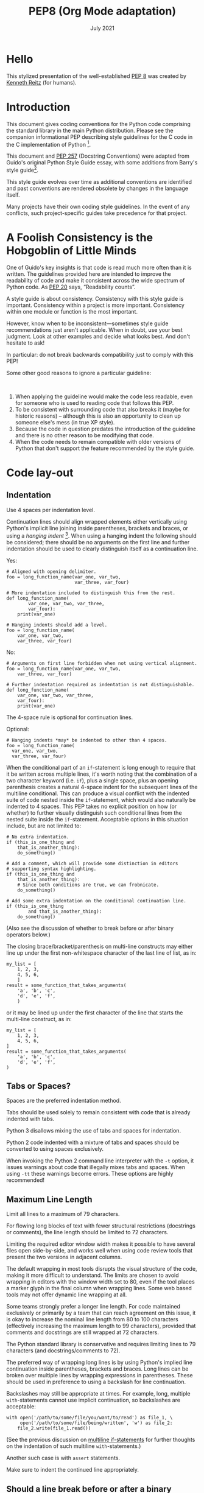 :PROPERTIES:
:ID:       6c13304e-d191-476f-ae77-351752e4ea07
:END:
#+TITLE: PEP8 (Org Mode adaptation)
#+date: July 2021
# Original source
# https://pep8.org/
# # Fetched [2021-07-17 Sat]
# then ~wget~ to a local =html= copy
# [[./pep8.html]]
# then transform that local copy to =.org= format via =pandoc=

* TOC :TOC_1:noexport:
- [[#hello][Hello]]
- [[#introduction][Introduction]]
- [[#a-foolish-consistency-is-the-hobgoblin-of-little-minds][A Foolish Consistency is the Hobgoblin of Little Minds]]
- [[#code-lay-out][Code lay-out]]
- [[#string-quotes][String Quotes]]
- [[#whitespace-in-expressions-and-statements][Whitespace in Expressions and Statements]]
- [[#when-to-use-trailing-commas][When to use trailing commas]]
- [[#comments][Comments]]
- [[#naming-conventions][Naming Conventions]]
- [[#programming-recommendations][Programming Recommendations]]

* Hello
This stylized presentation of the well-established
[[https://www.python.org/dev/peps/pep-0008/][PEP 8]] was created by
[[http://kennethreitz.org/bitcoin][Kenneth Reitz]] (for humans).

* Introduction
  :PROPERTIES:
  :CUSTOM_ID: introduction
  :END:

This document gives coding conventions for the Python code comprising
the standard library in the main Python distribution. Please see the
companion informational PEP describing style guidelines for the C code
in the C implementation of Python [fn:1].



This document and [[https://www.python.org/dev/peps/pep-0257/][PEP 257]]
(Docstring Conventions) were adapted from Guido's original Python Style
Guide essay, with some additions from Barry's style guide[fn:2].

This style guide evolves over time as additional conventions are
identified and past conventions are rendered obsolete by changes in the
language itself.

Many projects have their own coding style guidelines. In the event of
any conflicts, such project-specific guides take precedence for that
project.

* A Foolish Consistency is the Hobgoblin of Little Minds
  :PROPERTIES:
  :CUSTOM_ID: a-foolish-consistency-is-the-hobgoblin-of-little-minds
  :END:

One of Guido's key insights is that code is read much more often than it
is written. The guidelines provided here are intended to improve the
readability of code and make it consistent across the wide spectrum of
Python code. As [[https://www.python.org/dev/peps/pep-0020/][PEP 20]]
says, “Readability counts”.

A style guide is about consistency. Consistency with this style guide is
important. Consistency within a project is more important. Consistency
within one module or function is the most important.

However, know when to be inconsistent---sometimes style guide
recommendations just aren't applicable. When in doubt, use your best
judgment. Look at other examples and decide what looks best. And don't
hesitate to ask!

In particular: do not break backwards compatibility just to comply with
this PEP!

Some other good reasons to ignore a particular guideline:

 

1. When applying the guideline would make the code less readable, even
   for someone who is used to reading code that follows this PEP.
2. To be consistent with surrounding code that also breaks it (maybe for
   historic reasons) -- although this is also an opportunity to clean up
   someone else's mess (in true XP style).
3. Because the code in question predates the introduction of the
   guideline and there is no other reason to be modifying that code.
4. When the code needs to remain compatible with older versions of
   Python that don't support the feature recommended by the style guide.

* Code lay-out
  :PROPERTIES:
  :CUSTOM_ID: code-lay-out
  :END:

** Indentation
   :PROPERTIES:
   :CUSTOM_ID: indentation
   :END:

Use 4 spaces per indentation level.

Continuation lines should align wrapped elements either vertically using
Python's implicit line joining inside parentheses, brackets and braces,
or using a /hanging indent/ [fn:3]. When using a hanging indent
the following should be considered; there should be no arguments on the
first line and further indentation should be used to clearly distinguish
itself as a continuation line.

Yes:

#+BEGIN_EXAMPLE
    # Aligned with opening delimiter.
    foo = long_function_name(var_one, var_two,
                             var_three, var_four)

    # More indentation included to distinguish this from the rest.
    def long_function_name(
            var_one, var_two, var_three,
            var_four):
        print(var_one)

    # Hanging indents should add a level.
    foo = long_function_name(
        var_one, var_two,
        var_three, var_four)
#+END_EXAMPLE

No:

#+BEGIN_EXAMPLE
    # Arguments on first line forbidden when not using vertical alignment.
    foo = long_function_name(var_one, var_two,
        var_three, var_four)

    # Further indentation required as indentation is not distinguishable.
    def long_function_name(
        var_one, var_two, var_three,
        var_four):
        print(var_one)
#+END_EXAMPLE

The 4-space rule is optional for continuation lines.

Optional:

#+BEGIN_EXAMPLE
    # Hanging indents *may* be indented to other than 4 spaces.
    foo = long_function_name(
      var_one, var_two,
      var_three, var_four)
#+END_EXAMPLE

<<if-statements>>
When the conditional part of an =if=-statement is long enough to require
that it be written across multiple lines, it's worth noting that the
combination of a two character keyword (i.e. =if=), plus a single space,
plus an opening parenthesis creates a natural 4-space indent for the
subsequent lines of the multiline conditional. This can produce a visual
conflict with the indented suite of code nested inside the
=if=-statement, which would also naturally be indented to 4 spaces. This
PEP takes no explicit position on how (or whether) to further visually
distinguish such conditional lines from the nested suite inside the
=if=-statement. Acceptable options in this situation include, but are
not limited to:

#+BEGIN_EXAMPLE
    # No extra indentation.
    if (this_is_one_thing and
        that_is_another_thing):
        do_something()

    # Add a comment, which will provide some distinction in editors
    # supporting syntax highlighting.
    if (this_is_one_thing and
        that_is_another_thing):
        # Since both conditions are true, we can frobnicate.
        do_something()

    # Add some extra indentation on the conditional continuation line.
    if (this_is_one_thing
            and that_is_another_thing):
        do_something()
#+END_EXAMPLE

(Also see the discussion of whether to break before or after binary
operators below.)

The closing brace/bracket/parenthesis on multi-line constructs may
either line up under the first non-whitespace character of the last line
of list, as in:

#+BEGIN_EXAMPLE
    my_list = [
        1, 2, 3,
        4, 5, 6,
        ]
    result = some_function_that_takes_arguments(
        'a', 'b', 'c',
        'd', 'e', 'f',
        )
#+END_EXAMPLE

or it may be lined up under the first character of the line that starts
the multi-line construct, as in:

#+BEGIN_EXAMPLE
    my_list = [
        1, 2, 3,
        4, 5, 6,
    ]
    result = some_function_that_takes_arguments(
        'a', 'b', 'c',
        'd', 'e', 'f',
    )
#+END_EXAMPLE

** Tabs or Spaces?
   :PROPERTIES:
   :CUSTOM_ID: tabs-or-spaces
   :END:

Spaces are the preferred indentation method.

Tabs should be used solely to remain consistent with code that is
already indented with tabs.

Python 3 disallows mixing the use of tabs and spaces for indentation.

Python 2 code indented with a mixture of tabs and spaces should be
converted to using spaces exclusively.

When invoking the Python 2 command line interpreter with the =-t=
option, it issues warnings about code that illegally mixes tabs and
spaces. When using =-tt= these warnings become errors. These options are
highly recommended!

** Maximum Line Length
   :PROPERTIES:
   :CUSTOM_ID: maximum-line-length
   :END:

Limit all lines to a maximum of 79 characters.

For flowing long blocks of text with fewer structural restrictions
(docstrings or comments), the line length should be limited to 72
characters.

Limiting the required editor window width makes it possible to have
several files open side-by-side, and works well when using code review
tools that present the two versions in adjacent columns.

The default wrapping in most tools disrupts the visual structure of the
code, making it more difficult to understand. The limits are chosen to
avoid wrapping in editors with the window width set to 80, even if the
tool places a marker glyph in the final column when wrapping lines. Some
web based tools may not offer dynamic line wrapping at all.

Some teams strongly prefer a longer line length. For code maintained
exclusively or primarily by a team that can reach agreement on this
issue, it is okay to increase the nominal line length from 80 to 100
characters (effectively increasing the maximum length to 99 characters),
provided that comments and docstrings are still wrapped at 72
characters.

The Python standard library is conservative and requires limiting lines
to 79 characters (and docstrings/comments to 72).

The preferred way of wrapping long lines is by using Python's implied
line continuation inside parentheses, brackets and braces. Long lines
can be broken over multiple lines by wrapping expressions in
parentheses. These should be used in preference to using a backslash for
line continuation.

Backslashes may still be appropriate at times. For example, long,
multiple =with=-statements cannot use implicit continuation, so
backslashes are acceptable:

#+BEGIN_EXAMPLE
    with open('/path/to/some/file/you/want/to/read') as file_1, \
         open('/path/to/some/file/being/written', 'w') as file_2:
        file_2.write(file_1.read())
#+END_EXAMPLE

(See the previous discussion on [[if-statements][multiline
if-statements]] for further thoughts on the indentation of such
multiline =with=-statements.)

Another such case is with =assert= statements.

Make sure to indent the continued line appropriately.

** Should a line break before or after a binary operator?
   :PROPERTIES:
   :CUSTOM_ID: break-before-or-after-binary-operator
   :END:

For decades the recommended style was to break after binary operators.
But this can hurt readability in two ways: the operators tend to get
scattered across different columns on the screen, and each operator is
moved away from its operand and onto the previous line. Here, the eye
has to do extra work to tell which items are added and which are
subtracted:

#+BEGIN_EXAMPLE
    # No: operators sit far away from their operands
    income = (gross_wages +
              taxable_interest +
              (dividends - qualified_dividends) -
              ira_deduction -
              student_loan_interest)
#+END_EXAMPLE

To solve this readability problem, mathematicians and their publishers
follow the opposite convention. Donald Knuth explains the traditional
rule in his /Computers and Typesetting/ series:

#+BEGIN_QUOTE
  “Although formulas within a paragraph always break after binary
  operations and relations, displayed formulas always break before
  binary operations” [fn:4].
#+END_QUOTE

Following the tradition from mathematics usually results in more
readable code:

#+BEGIN_EXAMPLE
    # Yes: easy to match operators with operands
    income = (gross_wages
              + taxable_interest
              + (dividends - qualified_dividends)
              - ira_deduction
              - student_loan_interest)
#+END_EXAMPLE

In Python code, it is permissible to break before or after a binary
operator, as long as the convention is consistent locally. For new code
Knuth's style is suggested.

** Blank Lines
   :PROPERTIES:
   :CUSTOM_ID: blank-lines
   :END:

Surround top-level function and class definitions with two blank lines.

Method definitions inside a class are surrounded by a single blank line.

Extra blank lines may be used (sparingly) to separate groups of related
functions. Blank lines may be omitted between a bunch of related
one-liners (e.g. a set of dummy implementations).

Use blank lines in functions, sparingly, to indicate logical sections.

Python accepts the control-L (i.e. ^L) form feed character as
whitespace; Many tools treat these characters as page separators, so you
may use them to separate pages of related sections of your file. Note,
some editors and web-based code viewers may not recognize control-L as a
form feed and will show another glyph in its place.

** Source File Encoding
   :PROPERTIES:
   :CUSTOM_ID: source-file-encoding
   :END:

Code in the core Python distribution should always use UTF-8 (or ASCII
in Python 2).

Files using ASCII (in Python 2) or UTF-8 (in Python 3) should not have
an encoding declaration.

In the standard library, non-default encodings should be used only for
test purposes or when a comment or docstring needs to mention an author
name that contains non-ASCII characters; otherwise, using =\x=, =\u=,
=\U=, or =\N= escapes is the preferred way to include non-ASCII data in
string literals.

For Python 3.0 and beyond, the following policy is prescribed for the
standard library (see [[https://www.python.org/dev/peps/pep-3131][PEP
3131]]): All identifiers in the Python standard library MUST use
ASCII-only identifiers, and SHOULD use English words wherever feasible
(in many cases, abbreviations and technical terms are used which aren't
English). In addition, string literals and comments must also be in
ASCII. The only exceptions are (a) test cases testing the non-ASCII
features, and (b) names of authors. Authors whose names are not based on
the latin alphabet MUST provide a latin transliteration of their names.

Open source projects with a global audience are encouraged to adopt a
similar policy.

** Imports
   :PROPERTIES:
   :CUSTOM_ID: imports
   :END:

- Imports should usually be on separate lines, e.g.:

  Yes:

  #+BEGIN_EXAMPLE
      import os
      import sys
  #+END_EXAMPLE

  No:

  #+BEGIN_EXAMPLE
      import os, sys
  #+END_EXAMPLE

  It's okay to say this though:

  #+BEGIN_EXAMPLE
      from subprocess import Popen, PIPE
  #+END_EXAMPLE

- Imports are always put at the top of the file, just after any module
  comments and docstrings, and before module globals and constants.

  Imports should be grouped in the following order:

  1. standard library imports
  2. related third party imports
  3. local application/library specific imports

  You should put a blank line between each group of imports.

- Absolute imports are recommended, as they are usually more readable
  and tend to be better behaved (or at least give better error messages)
  if the import system is incorrectly configured (such as when a
  directory inside a package ends up on =sys.path=):

  #+BEGIN_EXAMPLE
      import mypkg.sibling
      from mypkg import sibling
      from mypkg.sibling import example
  #+END_EXAMPLE

  However, explicit relative imports are an acceptable alternative to
  absolute imports, especially when dealing with complex package layouts
  where using absolute imports would be unnecessarily verbose:

  #+BEGIN_EXAMPLE
      from . import sibling
      from .sibling import example
  #+END_EXAMPLE

  Standard library code should avoid complex package layouts and always
  use absolute imports.

  Implicit relative imports should /never/ be used and have been removed
  in Python 3.

- When importing a class from a class-containing module, it's usually
  okay to spell this:

  #+BEGIN_EXAMPLE
      from myclass import MyClass
      from foo.bar.yourclass import YourClass
  #+END_EXAMPLE

  If this spelling causes local name clashes, then spell them :

  #+BEGIN_EXAMPLE
      import myclass
      import foo.bar.yourclass
  #+END_EXAMPLE

  and use =myclass.MyClass= and =foo.bar.yourclass.YourClass=.

- Wildcard imports (=from <module> import *=) should be avoided, as they
  make it unclear which names are present in the namespace, confusing
  both readers and many automated tools. There is one defensible use
  case for a wildcard import, which is to republish an internal
  interface as part of a public API (for example, overwriting a pure
  Python implementation of an interface with the definitions from an
  optional accelerator module and exactly which definitions will be
  overwritten isn't known in advance).

  When republishing names this way, the guidelines below regarding
  public and internal interfaces still apply.

** Module level dunder names
   :PROPERTIES:
   :CUSTOM_ID: module-level-dunder-names
   :END:

Module level "dunders" (i.e. names with two leading and two trailing
underscores) such as =__all__=, =__author__=, =__version__=, etc. should
be placed after the module docstring but before any import statements
/except/ =from __future__= imports. Python mandates that future-imports
must appear in the module before any other code except docstrings.

For example:

#+BEGIN_EXAMPLE
    """This is the example module.

    This module does stuff.
    """

    from __future__ import barry_as_FLUFL

    __all__ = ['a', 'b', 'c']
    __version__ = '0.1'
    __author__ = 'Cardinal Biggles'

    import os
    import sys
#+END_EXAMPLE

* String Quotes
  :PROPERTIES:
  :CUSTOM_ID: string-quotes
  :END:

In Python, single-quoted strings and double-quoted strings are the same.
This PEP does not make a recommendation for this. Pick a rule and stick
to it. When a string contains single or double quote characters,
however, use the other one to avoid backslashes in the string. It
improves readability.

For triple-quoted strings, always use double quote characters to be
consistent with the docstring convention in
[[https://www.python.org/dev/peps/pep-0257/][PEP 257]].

* Whitespace in Expressions and Statements
  :PROPERTIES:
  :CUSTOM_ID: whitespace-in-expressions-and-statements
  :END:

** Pet Peeves
   :PROPERTIES:
   :CUSTOM_ID: pet-peeves
   :END:

Avoid extraneous whitespace in the following situations:

- Immediately inside parentheses, brackets or braces:

  Yes:

  #+BEGIN_EXAMPLE
      spam(ham[1], {eggs: 2})
  #+END_EXAMPLE

  No:

  #+BEGIN_EXAMPLE
      spam( ham[ 1 ], { eggs: 2 } )
  #+END_EXAMPLE

- Between a trailing comma and a following close parenthesis:

  Yes:

  #+BEGIN_EXAMPLE
      foo = (0,)
  #+END_EXAMPLE

  No:

  #+BEGIN_EXAMPLE
      bar = (0, )
  #+END_EXAMPLE

- Immediately before a comma, semicolon, or colon:

  Yes:

  #+BEGIN_EXAMPLE
      if x == 4: print x, y; x, y = y, x
  #+END_EXAMPLE

  No:

  #+BEGIN_EXAMPLE
      if x == 4 : print x , y ; x , y = y , x
  #+END_EXAMPLE

- However, in a slice the colon acts like a binary operator, and should
  have equal amounts on either side (treating it as the operator with
  the lowest priority). In an extended slice, both colons must have the
  same amount of spacing applied. Exception: when a slice parameter is
  omitted, the space is omitted.

  Yes:

  #+BEGIN_EXAMPLE
      ham[1:9], ham[1:9:3], ham[:9:3], ham[1::3], ham[1:9:]
      ham[lower:upper], ham[lower:upper:], ham[lower::step]
      ham[lower+offset : upper+offset]
      ham[: upper_fn(x) : step_fn(x)], ham[:: step_fn(x)]
      ham[lower + offset : upper + offset]
  #+END_EXAMPLE

  No:

  #+BEGIN_EXAMPLE
      ham[lower + offset:upper + offset]
      ham[1: 9], ham[1 :9], ham[1:9 :3]
      ham[lower : : upper]
      ham[ : upper]
  #+END_EXAMPLE

- Immediately before the open parenthesis that starts the argument list
  of a function call:

  Yes:

  #+BEGIN_EXAMPLE
      spam(1)
  #+END_EXAMPLE

  No:

  #+BEGIN_EXAMPLE
      spam (1)
  #+END_EXAMPLE

- Immediately before the open parenthesis that starts an indexing or
  slicing:

  Yes:

  #+BEGIN_EXAMPLE
      dct['key'] = lst[index]
  #+END_EXAMPLE

  No:

  #+BEGIN_EXAMPLE
      dct ['key'] = lst [index]
  #+END_EXAMPLE

- More than one space around an assignment (or other) operator to align
  it with another.

  Yes:

  #+BEGIN_EXAMPLE
      x = 1
      y = 2
      long_variable = 3
  #+END_EXAMPLE

  No:

  #+BEGIN_EXAMPLE
      x             = 1
      y             = 2
      long_variable = 3
  #+END_EXAMPLE

** Other Recommendations
   :PROPERTIES:
   :CUSTOM_ID: other-recommendations
   :END:

- Avoid trailing whitespace anywhere. Because it's usually invisible, it
  can be confusing: e.g. a backslash followed by a space and a newline
  does not count as a line continuation marker. Some editors don't
  preserve it and many projects (like CPython itself) have pre-commit
  hooks that reject it.
- Always surround these binary operators with a single space on either
  side: assignment (===), augmented assignment (=+==, =-== etc.),
  comparisons (====, =<=, =>=, =!==, =<>=, =<==, =>==, =in=, =not in=,
  =is=, =is not=), Booleans (=and=, =or=, =not=).
- If operators with different priorities are used, consider adding
  whitespace around the operators with the lowest priority(ies). Use
  your own judgment; however, never use more than one space, and always
  have the same amount of whitespace on both sides of a binary operator.

  Yes:

  #+BEGIN_EXAMPLE
      i = i + 1
      submitted += 1
      x = x*2 - 1
      hypot2 = x*x + y*y
      c = (a+b) * (a-b)
  #+END_EXAMPLE

  No:

  #+BEGIN_EXAMPLE
      i=i+1
      submitted +=1
      x = x * 2 - 1
      hypot2 = x * x + y * y
      c = (a + b) * (a - b)
  #+END_EXAMPLE

- Don't use spaces around the === sign when used to indicate a keyword
  argument or a default parameter value.

  Yes:

  #+BEGIN_EXAMPLE
      def complex(real, imag=0.0):
          return magic(r=real, i=imag)
  #+END_EXAMPLE

  No:

  #+BEGIN_EXAMPLE
      def complex(real, imag = 0.0):
          return magic(r = real, i = imag)
  #+END_EXAMPLE

- Function annotations should use the normal rules for colons and always
  have spaces around the =->= arrow if present. (See
  [[#function-annotations][Function Annotations]] below for more about
  function annotations.)

  Yes:

  #+BEGIN_EXAMPLE
      def munge(input: AnyStr): ...
      def munge() -> AnyStr: ...
  #+END_EXAMPLE

  No:

  #+BEGIN_EXAMPLE
      def munge(input:AnyStr): ...
      def munge()->PosInt: ...
  #+END_EXAMPLE

- When combining an argument annotation with a default value, use spaces
  around the === sign (but only for those arguments that have both an
  annotation and a default).

  Yes:

  #+BEGIN_EXAMPLE
      def munge(sep: AnyStr = None): ...
      def munge(input: AnyStr, sep: AnyStr = None, limit=1000): ...
  #+END_EXAMPLE

  No:

  #+BEGIN_EXAMPLE
      def munge(input: AnyStr=None): ...
      def munge(input: AnyStr, limit = 1000): ...
  #+END_EXAMPLE

- Compound statements (multiple statements on the same line) are
  generally discouraged.

  Yes:

  #+BEGIN_EXAMPLE
      if foo == 'blah':
          do_blah_thing()
      do_one()
      do_two()
      do_three()
  #+END_EXAMPLE

  Rather not:

  #+BEGIN_EXAMPLE
      if foo == 'blah': do_blah_thing()
      do_one(); do_two(); do_three()
  #+END_EXAMPLE

- While sometimes it's okay to put an if/for/while with a small body on
  the same line, never do this for multi-clause statements. Also avoid
  folding such long lines!

  Rather not:

  #+BEGIN_EXAMPLE
      if foo == 'blah': do_blah_thing()
      for x in lst: total += x
      while t < 10: t = delay()
  #+END_EXAMPLE

  Definitely not:

  #+BEGIN_EXAMPLE
      if foo == 'blah': do_blah_thing()
      else: do_non_blah_thing()

      try: something()
      finally: cleanup()

      do_one(); do_two(); do_three(long, argument,
                                   list, like, this)

      if foo == 'blah': one(); two(); three()
  #+END_EXAMPLE

* When to use trailing commas
  :PROPERTIES:
  :CUSTOM_ID: when-to-use-trailing-commas
  :END:

Trailing commas are usually optional, except they are mandatory when
making a tuple of one element (and in Python 2 they have semantics for
the =print= statement). For clarity, it is recommended to surround the
latter in (technically redundant) parentheses.

Yes:

#+BEGIN_EXAMPLE
    FILES = ('setup.cfg',)
#+END_EXAMPLE

OK, but confusing:

#+BEGIN_EXAMPLE
    FILES = 'setup.cfg',
#+END_EXAMPLE

When trailing commas are redundant, they are often helpful when a
version control system is used, when a list of values, arguments or
imported items is expected to be extended over time. The pattern is to
put each value (etc.) on a line by itself, always adding a trailing
comma, and add the close parenthesis/bracket/brace on the next line.
However it does not make sense to have a trailing comma on the same line
as the closing delimiter (except in the above case of singleton tuples).

Yes:

#+BEGIN_EXAMPLE
    FILES = [
        'setup.cfg',
        'tox.ini',
        ]
    initialize(FILES,
               error=True,
               )
#+END_EXAMPLE

No:

#+BEGIN_EXAMPLE
    FILES = ['setup.cfg', 'tox.ini',]
    initialize(FILES, error=True,)
#+END_EXAMPLE

* Comments
  :PROPERTIES:
  :CUSTOM_ID: comments
  :END:

Comments that contradict the code are worse than no comments. Always
make a priority of keeping the comments up-to-date when the code
changes!

Comments should be complete sentences. If a comment is a phrase or
sentence, its first word should be capitalized, unless it is an
identifier that begins with a lower case letter (never alter the case of
identifiers!).

If a comment is short, the period at the end can be omitted. Block
comments generally consist of one or more paragraphs built out of
complete sentences, and each sentence should end in a period.

You should use two spaces after a sentence-ending period.

When writing English, follow Strunk and White.

Python coders from non-English speaking countries: please write your
comments in English, unless you are 120% sure that the code will never
be read by people who don't speak your language.

** Block Comments
   :PROPERTIES:
   :CUSTOM_ID: block-comments
   :END:

Block comments generally apply to some (or all) code that follows them,
and are indented to the same level as that code. Each line of a block
comment starts with a =#= and a single space (unless it is indented text
inside the comment).

Paragraphs inside a block comment are separated by a line containing a
single =#=.

** Inline Comments
   :PROPERTIES:
   :CUSTOM_ID: inline-comments
   :END:

Use inline comments sparingly.

An inline comment is a comment on the same line as a statement. Inline
comments should be separated by at least two spaces from the statement.
They should start with a # and a single space.

Inline comments are unnecessary and in fact distracting if they state
the obvious.

Don't do this:

#+BEGIN_EXAMPLE
    x = x + 1                 # Increment x
#+END_EXAMPLE

But sometimes, this is useful:

#+BEGIN_EXAMPLE
    x = x + 1                 # Compensate for border
#+END_EXAMPLE

** Documentation Strings
   :PROPERTIES:
   :CUSTOM_ID: documentation-strings
   :END:

Conventions for writing good documentation strings (a.k.a. “docstrings”)
are immortalized in [[https://www.python.org/dev/peps/pep-0257/][PEP
257]].

- Write docstrings for all public modules, functions, classes, and
  methods. Docstrings are not necessary for non-public methods, but you
  should have a comment that describes what the method does. This
  comment should appear after the =def= line.
- [[https://www.python.org/dev/peps/pep-0257/][PEP 257]] describes good
  docstring conventions. Note that most importantly, the ="""= that ends
  a multiline docstring should be on a line by itself, e.g.:

  #+BEGIN_EXAMPLE
      """Return a foobang

      Optional plotz says to frobnicate the bizbaz first.
      """
  #+END_EXAMPLE

- For one liner docstrings, please keep the closing ="""= on the same
  line.

* Naming Conventions
  :PROPERTIES:
  :CUSTOM_ID: naming-conventions
  :END:

The naming conventions of Python's library are a bit of a mess, so we'll
never get this completely consistent -- nevertheless, here are the
currently recommended naming standards. New modules and packages
(including third party frameworks) should be written to these standards,
but where an existing library has a different style, internal
consistency is preferred.

** Overriding Principle
   :PROPERTIES:
   :CUSTOM_ID: overriding-principle
   :END:

Names that are visible to the user as public parts of the API should
follow conventions that reflect usage rather than implementation.

** Descriptive: Naming Styles
   :PROPERTIES:
   :CUSTOM_ID: descriptive-naming-styles
   :END:

There are a lot of different naming styles. It helps to be able to
recognize what naming style is being used, independently from what they
are used for.

The following naming styles are commonly distinguished:

- =b= (single lowercase letter)
- =B= (single uppercase letter)
- =lowercase=
- =lower_case_with_underscores=
- =UPPERCASE=
- =UPPER_CASE_WITH_UNDERSCORES=
- =CapitalizedWords= (or CapWords, CamelCase[fn:5], StudlyCaps)
- =mixedCase= (differs from CapitalizedWords by initial lowercase
  character!)
- =Capitalized_Words_With_Underscores= (ugly!)

*Note:*

When using abbreviations in CapWords, capitalize all the letters of the
abbreviation. Thus =HTTPServerError= is better than =HttpServerError=.

There's also the style of using a short unique prefix to group related
names together. This is not used much in Python, but it is mentioned for
completeness. For example, the =os.stat()= function returns a tuple
whose items traditionally have names like =st_mode=, =st_size=,
=st_mtime= and so on. (This is done to emphasize the correspondence with
the fields of the POSIX system call struct, which helps programmers
familiar with that.)

The X11 library uses a leading X for all its public functions. In
Python, this style is generally deemed unnecessary because attribute and
method names are prefixed with an object, and function names are
prefixed with a module name.

In addition, the following special forms using leading or trailing
underscores are recognized (these can generally be combined with any
case convention):

- =_single_leading_underscore=: weak “internal use” indicator. E.g.
  =from M import *= does not import objects whose name starts with an
  underscore.
- =single_trailing_underscore_=: used by convention to avoid conflicts
  with Python keyword, e.g.:

  #+BEGIN_EXAMPLE
      Tkinter.Toplevel(master, class_='ClassName')
  #+END_EXAMPLE

- =__double_leading_underscore=: when naming a class attribute, invokes
  name mangling (inside class FooBar, =__boo= becomes =_FooBar__boo=;
  see below).
- =__double_leading_and_trailing_underscore__=: “magic” objects or
  attributes that live in user-controlled namespaces. E.g. =__init__=,
  =__import__= or =__file__=. Never invent such names; only use them as
  documented.

** Prescriptive: Naming Conventions
   :PROPERTIES:
   :CUSTOM_ID: prescriptive-naming-conventions
   :END:

*** Names to Avoid
    :PROPERTIES:
    :CUSTOM_ID: names-to-avoid
    :END:

Never use the characters ‘l' (lowercase letter el), ‘O' (uppercase
letter oh), or ‘I' (uppercase letter eye) as single character variable
names.

In some fonts, these characters are indistinguishable from the numerals
one and zero. When tempted to use ‘l', use ‘L' instead.

*** ASCII Compatibility
    :PROPERTIES:
    :CUSTOM_ID: ascii-compatibility
    :END:

Identifiers used in the standard library must be ASCII compatible as
described in the
[[https://www.python.org/dev/peps/pep-3131/#policy-specification][policy
section]] of [[https://www.python.org/dev/peps/pep-3131][PEP 3131]].

*** Package and Module Names
    :PROPERTIES:
    :CUSTOM_ID: package-and-module-names
    :END:

Modules should have short, all-lowercase names. Underscores can be used
in the module name if it improves readability. Python packages should
also have short, all-lowercase names, although the use of underscores is
discouraged.

When an extension module written in C or C++ has an accompanying Python
module that provides a higher level (e.g. more object oriented)
interface, the C/C++ module has a leading underscore (e.g. =_socket=).

*** Class Names
    :PROPERTIES:
    :CUSTOM_ID: class-names
    :END:

Class names should normally use the CapWords convention.

The naming convention for functions may be used instead in cases where
the interface is documented and used primarily as a callable.

Note that there is a separate convention for builtin names: most builtin
names are single words (or two words run together), with the CapWords
convention used only for exception names and builtin constants.

*** Type variable names
    :PROPERTIES:
    :CUSTOM_ID: type-variable-names
    :END:

Names of type variables introduced in PEP 484 should normally use
CapWords preferring short names: =T=, =AnyStr=, =Num=. It is recommended
to add suffixes =_co= or =_contra= to the variables used to declare
covariant or contravariant behavior correspondingly. Examples

#+BEGIN_EXAMPLE
    from typing import TypeVar

      VT_co = TypeVar('VT_co', covariant=True)
      KT_contra = TypeVar('KT_contra', contravariant=True)
#+END_EXAMPLE

*** Exception Names
    :PROPERTIES:
    :CUSTOM_ID: exception-names
    :END:

Because exceptions should be classes, the class naming convention
applies here. However, you should use the suffix “Error” on your
exception names (if the exception actually is an error).

*** Global Variable Names
    :PROPERTIES:
    :CUSTOM_ID: global-variable-names
    :END:

(Let's hope that these variables are meant for use inside one module
only.) The conventions are about the same as those for functions.

Modules that are designed for use via =from M import *= should use the
=__all__= mechanism to prevent exporting globals, or use the older
convention of prefixing such globals with an underscore (which you might
want to do to indicate these globals are “module non-public”).

*** Function Names
    :PROPERTIES:
    :CUSTOM_ID: function-names
    :END:

Function names should be lowercase, with words separated by underscores
as necessary to improve readability.

mixedCase is allowed only in contexts where that's already the
prevailing style (e.g. threading.py), to retain backwards compatibility.

*** Function and method arguments
    :PROPERTIES:
    :CUSTOM_ID: function-and-method-arguments
    :END:

Always use =self= for the first argument to instance methods.

Always use =cls= for the first argument to class methods.

If a function argument's name clashes with a reserved keyword, it is
generally better to append a single trailing underscore rather than use
an abbreviation or spelling corruption. Thus =class_= is better than
=clss=. (Perhaps better is to avoid such clashes by using a synonym.)

*** Method Names and Instance Variables
    :PROPERTIES:
    :CUSTOM_ID: method-names-and-instance-variables
    :END:

Use the function naming rules: lowercase with words separated by
underscores as necessary to improve readability.

Use one leading underscore only for non-public methods and instance
variables.

To avoid name clashes with subclasses, use two leading underscores to
invoke Python's name mangling rules.

Python mangles these names with the class name: if class Foo has an
attribute named =__a=, it cannot be accessed by =Foo.__a=. (An insistent
user could still gain access by calling =Foo._Foo__a=.) Generally,
double leading underscores should be used only to avoid name conflicts
with attributes in classes designed to be subclassed.

*Note:* there is some controversy about the use of __names (see below).

*** Constants
    :PROPERTIES:
    :CUSTOM_ID: constants
    :END:

Constants are usually defined on a module level and written in all
capital letters with underscores separating words. Examples include
=MAX_OVERFLOW= and =TOTAL=.

*** Designing for inheritance
    :PROPERTIES:
    :CUSTOM_ID: designing-for-inheritance
    :END:

Always decide whether a class's methods and instance variables
(collectively: “attributes”) should be public or non-public. If in
doubt, choose non-public; it's easier to make it public later than to
make a public attribute non-public.

Public attributes are those that you expect unrelated clients of your
class to use, with your commitment to avoid backward incompatible
changes. Non-public attributes are those that are not intended to be
used by third parties; you make no guarantees that non-public attributes
won't change or even be removed.

We don't use the term “private” here, since no attribute is really
private in Python (without a generally unnecessary amount of work).

Another category of attributes are those that are part of the “subclass
API” (often called “protected” in other languages). Some classes are
designed to be inherited from, either to extend or modify aspects of the
class's behavior. When designing such a class, take care to make
explicit decisions about which attributes are public, which are part of
the subclass API, and which are truly only to be used by your base
class.

With this in mind, here are the Pythonic guidelines:

- Public attributes should have no leading underscores.
- If your public attribute name collides with a reserved keyword, append
  a single trailing underscore to your attribute name. This is
  preferable to an abbreviation or corrupted spelling. (However,
  notwithstanding this rule, ‘cls' is the preferred spelling for any
  variable or argument which is known to be a class, especially the
  first argument to a class method.)

  *Note 1*: See the argument name recommendation above for class
  methods.

- For simple public data attributes, it is best to expose just the
  attribute name, without complicated accessor/mutator methods. Keep in
  mind that Python provides an easy path to future enhancement, should
  you find that a simple data attribute needs to grow functional
  behavior. In that case, use properties to hide functional
  implementation behind simple data attribute access syntax.

  *Note 1*: Properties only work on new-style classes.

  *Note 2*: Try to keep the functional behavior side-effect free,
  although side-effects such as caching are generally fine.

  *Note 3*: Avoid using properties for computationally expensive
  operations; the attribute notation makes the caller believe that
  access is (relatively) cheap.

- If your class is intended to be subclassed, and you have attributes
  that you do not want subclasses to use, consider naming them with
  double leading underscores and no trailing underscores. This invokes
  Python's name mangling algorithm, where the name of the class is
  mangled into the attribute name. This helps avoid attribute name
  collisions should subclasses inadvertently contain attributes with the
  same name.

  *Note 1*: Note that only the simple class name is used in the mangled
  name, so if a subclass chooses both the same class name and attribute
  name, you can still get name collisions.

  *Note 2*: Name mangling can make certain uses, such as debugging and
  =__getattr__()=, less convenient. However the name mangling algorithm
  is well documented and easy to perform manually.

  *Note 3*: Not everyone likes name mangling. Try to balance the need to
  avoid accidental name clashes with potential use by advanced callers.

** Public and internal interfaces
   :PROPERTIES:
   :CUSTOM_ID: public-and-internal-interfaces
   :END:

Any backwards compatibility guarantees apply only to public interfaces.
Accordingly, it is important that users be able to clearly distinguish
between public and internal interfaces.

Documented interfaces are considered public, unless the documentation
explicitly declares them to be provisional or internal interfaces exempt
from the usual backwards compatibility guarantees. All undocumented
interfaces should be assumed to be internal.

To better support introspection, modules should explicitly declare the
names in their public API using the =__all__= attribute. Setting
=__all__= to an empty list indicates that the module has no public API.

Even with =__all__= set appropriately, internal interfaces (packages,
modules, classes, functions, attributes or other names) should still be
prefixed with a single leading underscore.

An interface is also considered internal if any containing namespace
(package, module or class) is considered internal.

Imported names should always be considered an implementation detail.
Other modules must not rely on indirect access to such imported names
unless they are an explicitly documented part of the containing module's
API, such as =os.path= or a package's =__init__= module that exposes
functionality from submodules.

* Programming Recommendations
  :PROPERTIES:
  :CUSTOM_ID: programming-recommendations
  :END:

- Code should be written in a way that does not disadvantage other
  implementations of Python (PyPy, Jython, IronPython, Cython, Psyco,
  and such).

  For example, do not rely on CPython's efficient implementation of
  in-place string concatenation for statements in the form =a += b= or
  =a = a + b=. This optimization is fragile even in CPython (it only
  works for some types) and isn't present at all in implementations that
  don't use refcounting. In performance sensitive parts of the library,
  the =''.join()= form should be used instead. This will ensure that
  concatenation occurs in linear time across various implementations.

- Comparisons to singletons like None should always be done with =is= or
  =is not=, never the equality operators.

  Also, beware of writing =if x= when you really mean =if x is not None=
  -- e.g. when testing whether a variable or argument that defaults to
  None was set to some other value. The other value might have a type
  (such as a container) that could be false in a boolean context!

- Use =is not= operator rather than =not ... is=. While both expressions
  are functionally identical, the former is more readable and preferred.

  Yes:

  #+BEGIN_EXAMPLE
      if foo is not None:
  #+END_EXAMPLE

  No:

  #+BEGIN_EXAMPLE
      if not foo is None:
  #+END_EXAMPLE

- When implementing ordering operations with rich comparisons, it is
  best to implement all six operations (=__eq__=, =__ne__=, =__lt__=,
  =__le__=, =__gt__=, =__ge__=) rather than relying on other code to
  only exercise a particular comparison.

  To minimize the effort involved, the =functools.total_ordering()=
  decorator provides a tool to generate missing comparison methods.

  [[https://www.python.org/dev/peps/pep-0207/][PEP 207]] indicates that
  reflexivity rules /are/ assumed by Python. Thus, the interpreter may
  swap =y > x= with =x < y=, =y >= x= with =x <= y=, and may swap the
  arguments of =x == y= and =x != y=. The =sort()= and =min()=
  operations are guaranteed to use the =<= operator and the =max()=
  function uses the =>= operator. However, it is best to implement all
  six operations so that confusion doesn't arise in other contexts.

- Always use a def statement instead of an assignment statement that
  binds a lambda expression directly to an identifier.

  Yes:

  #+BEGIN_EXAMPLE
      def f(x): return 2*x
  #+END_EXAMPLE

  No:

  #+BEGIN_EXAMPLE
      f = lambda x: 2*x
  #+END_EXAMPLE

  The first form means that the name of the resulting function object is
  specifically ‘f' instead of the generic ‘<lambda>'. This is more
  useful for tracebacks and string representations in general. The use
  of the assignment statement eliminates the sole benefit a lambda
  expression can offer over an explicit def statement (i.e. that it can
  be embedded inside a larger expression)

- Derive exceptions from =Exception= rather than =BaseException=. Direct
  inheritance from =BaseException= is reserved for exceptions where
  catching them is almost always the wrong thing to do.

  Design exception hierarchies based on the distinctions that code
  /catching/ the exceptions is likely to need, rather than the locations
  where the exceptions are raised. Aim to answer the question “What went
  wrong?” programmatically, rather than only stating that “A problem
  occurred” (see [[https://www.python.org/dev/peps/pep-3151/][PEP 3151]]
  for an example of this lesson being learned for the builtin exception
  hierarchy)

  Class naming conventions apply here, although you should add the
  suffix “Error” to your exception classes if the exception is an error.
  Non-error exceptions that are used for non-local flow control or other
  forms of signaling need no special suffix.

- Use exception chaining appropriately. In Python 3, “raise X from Y”
  should be used to indicate explicit replacement without losing the
  original traceback.

  When deliberately replacing an inner exception (using “raise X” in
  Python 2 or “raise X from None” in Python 3.3+), ensure that relevant
  details are transferred to the new exception (such as preserving the
  attribute name when converting KeyError to AttributeError, or
  embedding the text of the original exception in the new exception
  message).

- When raising an exception in Python 2, use
  =raise ValueError('message')= instead of the older form
  =raise ValueError, 'message'=.

  The latter form is not legal Python 3 syntax.

  The paren-using form also means that when the exception arguments are
  long or include string formatting, you don't need to use line
  continuation characters thanks to the containing parentheses.

- When catching exceptions, mention specific exceptions whenever
  possible instead of using a bare =except:= clause.

  For example, use:

  #+BEGIN_EXAMPLE
      try:
          import platform_specific_module
      except ImportError:
          platform_specific_module = None
  #+END_EXAMPLE

  A bare =except:= clause will catch SystemExit and KeyboardInterrupt
  exceptions, making it harder to interrupt a program with Control-C,
  and can disguise other problems. If you want to catch all exceptions
  that signal program errors, use =except Exception:= (bare except is
  equivalent to =except BaseException:=).

  A good rule of thumb is to limit use of bare ‘except' clauses to two
  cases:

  1. If the exception handler will be printing out or logging the
     traceback; at least the user will be aware that an error has
     occurred.
  2. If the code needs to do some cleanup work, but then lets the
     exception propagate upwards with =raise=. =try...finally= can be a
     better way to handle this case.

- When binding caught exceptions to a name, prefer the explicit name
  binding syntax added in Python 2.6:

  #+BEGIN_EXAMPLE
      try:
          process_data()
      except Exception as exc:
          raise DataProcessingFailedError(str(exc))
  #+END_EXAMPLE

  This is the only syntax supported in Python 3, and avoids the
  ambiguity problems associated with the older comma-based syntax.

- When catching operating system errors, prefer the explicit exception
  hierarchy introduced in Python 3.3 over introspection of =errno=
  values.
- Additionally, for all try/except clauses, limit the =try= clause to
  the absolute minimum amount of code necessary. Again, this avoids
  masking bugs.

  Yes:

  #+BEGIN_EXAMPLE
      try:
          value = collection[key]
      except KeyError:
          return key_not_found(key)
      else:
          return handle_value(value)
  #+END_EXAMPLE

  No:

  #+BEGIN_EXAMPLE
      try:
          # Too broad!
          return handle_value(collection[key])
      except KeyError:
          # Will also catch KeyError raised by handle_value()
          return key_not_found(key)
  #+END_EXAMPLE

- When a resource is local to a particular section of code, use a =with=
  statement to ensure it is cleaned up promptly and reliably after use.
  A try/finally statement is also acceptable.
- Context managers should be invoked through separate functions or
  methods whenever they do something other than acquire and release
  resources. For example:

  Yes:

  #+BEGIN_EXAMPLE
      with conn.begin_transaction():
          do_stuff_in_transaction(conn)
  #+END_EXAMPLE

  No:

  #+BEGIN_EXAMPLE
      with conn:
          do_stuff_in_transaction(conn)
  #+END_EXAMPLE

  The latter example doesn't provide any information to indicate that
  the =__enter__= and =__exit__= methods are doing something other than
  closing the connection after a transaction. Being explicit is
  important in this case.

- Be consistent in return statements. Either all return statements in a
  function should return an expression, or none of them should. If any
  return statement returns an expression, any return statements where no
  value is returned should explicitly state this as =return None=, and
  an explicit return statement should be present at the end of the
  function (if reachable).

  Yes:

  #+BEGIN_EXAMPLE
      def foo(x):
          if x >= 0:
              return math.sqrt(x)
          else:
              return None

      def bar(x):
          if x < 0:
              return None
          return math.sqrt(x)
  #+END_EXAMPLE

  No:

  #+BEGIN_EXAMPLE
      def foo(x):
          if x >= 0:
              return math.sqrt(x)

      def bar(x):
          if x < 0:
              return
          return math.sqrt(x)
  #+END_EXAMPLE

- Use string methods instead of the string module.

  String methods are always much faster and share the same API with
  unicode strings. Override this rule if backward compatibility with
  Pythons older than 2.0 is required.

- Use =''.startswith()= and =''.endswith()= instead of string slicing to
  check for prefixes or suffixes.

  =startswith()= and =endswith()= are cleaner and less error prone. For
  example:

  Yes:

  #+BEGIN_EXAMPLE
      if foo.startswith('bar'):
  #+END_EXAMPLE

  No:

  #+BEGIN_EXAMPLE
      if foo[:3] == 'bar':
  #+END_EXAMPLE

- Object type comparisons should always use =isinstance()= instead of
  comparing types directly:

  Yes:

  #+BEGIN_EXAMPLE
      if isinstance(obj, int):
  #+END_EXAMPLE

  No:

  #+BEGIN_EXAMPLE
      if type(obj) is type(1):
  #+END_EXAMPLE

  When checking if an object is a string, keep in mind that it might be
  a unicode string too! In Python 2, str and unicode have a common base
  class, basestring, so you can do:

  #+BEGIN_EXAMPLE
      if isinstance(obj, basestring):
  #+END_EXAMPLE

  Note that in Python 3, =unicode= and =basestring= no longer exist
  (there is only =str=) and a bytes object is no longer a kind of string
  (it is a sequence of integers instead)

- For sequences, (strings, lists, tuples), use the fact that empty
  sequences are false:

  Yes:

  #+BEGIN_EXAMPLE
      if not seq:
      if seq:
  #+END_EXAMPLE

  No:

  #+BEGIN_EXAMPLE
      if len(seq):
      if not len(seq):
  #+END_EXAMPLE

- Don't write string literals that rely on significant trailing
  whitespace. Such trailing whitespace is visually indistinguishable and
  some editors (or more recently, reindent.py) will trim them.
- Don't compare boolean values to True or False using ====:

  Yes:

  #+BEGIN_EXAMPLE
      if greeting:
  #+END_EXAMPLE

  No:

  #+BEGIN_EXAMPLE
      if greeting == True:
  #+END_EXAMPLE

  Worse:

  #+BEGIN_EXAMPLE
      if greeting is True:
  #+END_EXAMPLE

** Function Annotations
   :PROPERTIES:
   :CUSTOM_ID: function-annotations
   :END:

With the acceptance of [[https://www.python.org/dev/peps/pep-0484/][PEP
484]], the style rules for function annotations are changing.

- In order to be forward compatible, function annotations in Python 3
  code should preferably use
  [[https://www.python.org/dev/peps/pep-0484/][PEP 484]] syntax. (There
  are some formatting recommendations for annotations in the previous
  section.)
- The experimentation with annotation styles that was recommended
  previously in this PEP is no longer encouraged.
- However, outside the stdlib, experiments within the rules of
  [[https://www.python.org/dev/peps/pep-0484/][PEP 484]] are now
  encouraged. For example, marking up a large third party library or
  application with [[https://www.python.org/dev/peps/pep-0484/][PEP
  484]] style type annotations, reviewing how easy it was to add those
  annotations, and observing whether their presence increases code
  understandability.
- The Python standard library should be conservative in adopting such
  annotations, but their use is allowed for new code and for big
  refactorings.
- For code that wants to make a different use of function annotations it
  is recommended to put a comment of the form:

  #+BEGIN_EXAMPLE
      # type: ignore
  #+END_EXAMPLE

  near the top of the file; this tells type checker to ignore all
  annotations. (More fine-grained ways of disabling complaints from type
  checkers can be found in
  [[https://www.python.org/dev/peps/pep-0484/][PEP 484]].)

- Like linters, type checkers are optional, separate tools. Python
  interpreters by default should not issue any messages due to type
  checking and should not alter their behavior based on annotations.
- Users who don't want to use type checkers are free to ignore them.
  However, it is expected that users of third party library packages may
  want to run type checkers over those packages. For this purpose
  [[https://www.python.org/dev/peps/pep-0484/][PEP 484]] recommends the
  use of stub files: .pyi files that are read by the type checker in
  preference of the corresponding .py files. Stub files can be
  distributed with a library, or separately (with the library author's
  permission) through the typeshed repo [fn:6].
- For code that needs to be backwards compatible, type annotations can
  be added in the form of comments. See the relevant section of PEP 484
  [fn:7].

--------------

*** Footnotes
    :PROPERTIES:
    :CUSTOM_ID: footnotes
    :END:
[fn:1] [[https://www.python.org/dev/peps/pep-0007/][PEP 7]], Style Guide for C Code, van Rossum

[fn:2] Barry's GNU Mailman style guide
       [[http://barry.warsaw.us/software/STYLEGUIDE.txt]]

[fn:3]
   /Hanging indentation/ is a type-setting style where all the lines in
   a paragraph are indented except the first line. In the context of
   Python, the term is used to describe a style where the opening
   parenthesis of a parenthesized statement is the last non-whitespace
   character of the line, with subsequent lines being indented until the
   closing parenthesis.

[fn:4]
   Donald Knuth's /The TeXBook/, pages 195 and 196.

[fn:5]
   [[http://www.wikipedia.com/wiki/CamelCase]]

[fn:6]
   Typeshed repo [[https://github.com/python/typeshed]]

[fn:7]
   Suggested syntax for Python 2.7 and straddling code
   [[https://www.python.org/dev/peps/pep-0484/#suggested-syntax-for-python-2-7-and-straddling-code]]

**** 
     :PROPERTIES:
     :CUSTOM_ID: section
     :END:

*** Copyright
    :PROPERTIES:
    :CUSTOM_ID: copyright
    :END:

This document has been placed in the public domain.

[[https://github.com/kennethreitz/pep8.org][[[https://camo.githubusercontent.com/38ef81f8aca64bb9a64448d0d70f1308ef5341ab/68747470733a2f2f73332e616d617a6f6e6177732e636f6d2f6769746875622f726962626f6e732f666f726b6d655f72696768745f6461726b626c75655f3132313632312e706e67]]]]
